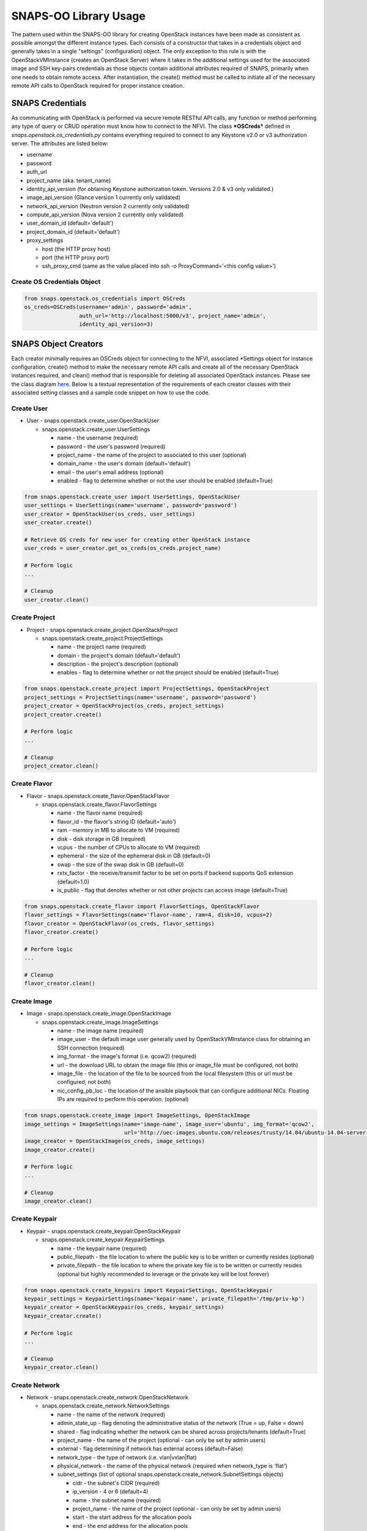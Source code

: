 **********************
SNAPS-OO Library Usage
**********************

The pattern used within the SNAPS-OO library for creating OpenStack
instances have been made as consistent as possible amongst the different
instance types. Each consists of a constructor that takes in a
credentials object and generally takes in a single "settings"
(configuration) object. The only exception to this rule is with the
OpenStackVMInstance (creates an OpenStack Server) where it takes in the
additional settings used for the associated image and SSH key-pairs
credentials as those objects contain additional attributes required of
SNAPS, primarily when one needs to obtain remote access. After
instantiation, the create() method must be called to initiate all of the
necessary remote API calls to OpenStack required for proper instance
creation.

SNAPS Credentials
=================

As communicating with OpenStack is performed via secure remote RESTful
API calls, any function or method performing any type of query or CRUD
operation must know how to connect to the NFVI. The class ***OSCreds***
defined in *snaps.openstack.os\_credentials.py* contains everything
required to connect to any Keystone v2.0 or v3 authorization server. The
attributes are listed below:

-  username
-  password
-  auth\_url
-  project\_name (aka. tenant\_name)
-  identity\_api\_version (for obtaining Keystone authorization token.
   Versions 2.0 & v3 only validated.)
-  image\_api\_version (Glance version 1 currently only validated)
-  network\_api\_version (Neutron version 2 currently only validated)
-  compute\_api\_version (Nova version 2 currently only validated)
-  user\_domain\_id (default='default')
-  project\_domain\_id (default='default')
-  proxy\_settings

   -  host (the HTTP proxy host)
   -  port (the HTTP proxy port)
   -  ssh\_proxy\_cmd (same as the value placed into ssh -o
      ProxyCommand='<this config value>')

Create OS Credentials Object
----------------------------

.. code:: python

    from snaps.openstack.os_credentials import OSCreds
    os_creds=OSCreds(username='admin', password='admin',
                     auth_url='http://localhost:5000/v3', project_name='admin',
                     identity_api_version=3)

SNAPS Object Creators
=====================

Each creator minimally requires an OSCreds object for connecting to the
NFVI, associated \*Settings object for instance configuration, create()
method to make the necessary remote API calls and create all of the
necessary OpenStack instances required, and clean() method that is
responsible for deleting all associated OpenStack instances. Please see
the class diagram `here </display/SNAP/SNAPS-OO+Classes>`__. Below is a
textual representation of the requirements of each creator classes with
their associated setting classes and a sample code snippet on how to use
the code.

Create User
-----------
-  User - snaps.openstack.create\_user.OpenStackUser

   -  snaps.openstack.create\_user.UserSettings

      -  name - the username (required)
      -  password - the user's password (required)
      -  project\_name - the name of the project to associated to this
         user (optional)
      -  domain\_name - the user's domain (default='default')
      -  email - the user's email address (optional)
      -  enabled - flag to determine whether or not the user should be
         enabled (default=True)

.. code:: python

    from snaps.openstack.create_user import UserSettings, OpenStackUser
    user_settings = UserSettings(name='username', password='password')
    user_creator = OpenStackUser(os_creds, user_settings)
    user_creator.create()

    # Retrieve OS creds for new user for creating other OpenStack instance
    user_creds = user_creator.get_os_creds(os_creds.project_name)

    # Perform logic
    ...

    # Cleanup
    user_creator.clean()

Create Project
--------------
-  Project - snaps.openstack.create\_project.OpenStackProject

   -  snaps.openstack.create\_project.ProjectSettings

      -  name - the project name (required)
      -  domain - the project's domain (default='default')
      -  description - the project's description (optional)
      -  enables - flag to determine whether or not the project should
         be enabled (default=True)


.. code:: python

    from snaps.openstack.create_project import ProjectSettings, OpenStackProject
    project_settings = ProjectSettings(name='username', password='password')
    project_creator = OpenStackProject(os_creds, project_settings)
    project_creator.create()

    # Perform logic
    ...

    # Cleanup
    project_creator.clean()

Create Flavor
-------------
-  Flavor - snaps.openstack.create\_flavor.OpenStackFlavor

   -  snaps.openstack.create\_flavor.FlavorSettings

      -  name - the flavor name (required)
      -  flavor\_id - the flavor's string ID (default='auto')
      -  ram - memory in MB to allocate to VM (required)
      -  disk - disk storage in GB (required)
      -  vcpus - the number of CPUs to allocate to VM (required)
      -  ephemeral - the size of the ephemeral disk in GB (default=0)
      -  swap - the size of the swap disk in GB (default=0)
      -  rxtx\_factor - the receive/transmit factor to be set on ports
         if backend supports QoS extension (default=1.0)
      -  is\_public - flag that denotes whether or not other projects
         can access image (default=True)

.. code:: python

    from snaps.openstack.create_flavor import FlavorSettings, OpenStackFlavor
    flavor_settings = FlavorSettings(name='flavor-name', ram=4, disk=10, vcpus=2)
    flavor_creator = OpenStackFlavor(os_creds, flavor_settings)
    flavor_creator.create()

    # Perform logic
    ...

    # Cleanup
    flavor_creator.clean()

Create Image
------------
-  Image - snaps.openstack.create\_image.OpenStackImage

   -  snaps.openstack.create\_image.ImageSettings

      -  name - the image name (required)
      -  image\_user - the default image user generally used by
         OpenStackVMInstance class for obtaining an SSH connection
         (required)
      -  img\_format - the image's format (i.e. qcow2) (required)
      -  url - the download URL to obtain the image file (this or
         image\_file must be configured, not both)
      -  image\_file - the location of the file to be sourced from the
         local filesystem (this or url must be configured, not both)
      -  nic\_config\_pb\_loc - the location of the ansible playbook
         that can configure additional NICs. Floating IPs are required
         to perform this operation. (optional)


.. code:: python

    from snaps.openstack.create_image import ImageSettings, OpenStackImage
    image_settings = ImageSettings(name='image-name', image_user='ubuntu', img_format='qcow2',
                                   url='http://uec-images.ubuntu.com/releases/trusty/14.04/ubuntu-14.04-server-cloudimg-amd64-disk1.img')
    image_creator = OpenStackImage(os_creds, image_settings)
    image_creator.create()

    # Perform logic
    ...

    # Cleanup
    image_creator.clean()

Create Keypair
--------------
-  Keypair - snaps.openstack.create\_keypair.OpenStackKeypair

   -  snaps.openstack.create\_keypair.KeypairSettings

      -  name - the keypair name (required)
      -  public\_filepath - the file location to where the public key is
         to be written or currently resides (optional)
      -  private\_filepath - the file location to where the private key
         file is to be written or currently resides (optional but highly
         recommended to leverage or the private key will be lost
         forever)

.. code:: python

    from snaps.openstack.create_keypairs import KeypairSettings, OpenStackKeypair
    keypair_settings = KeypairSettings(name='kepair-name', private_filepath='/tmp/priv-kp')
    keypair_creator = OpenStackKeypair(os_creds, keypair_settings)
    keypair_creator.create()

    # Perform logic
    ...

    # Cleanup
    keypair_creator.clean()

Create Network
--------------

-  Network - snaps.openstack.create\_network.OpenStackNetwork

   -  snaps.openstack.create\_network.NetworkSettings

      -  name - the name of the network (required)
      -  admin\_state\_up - flag denoting the administrative status of
         the network (True = up, False = down)
      -  shared - flag indicating whether the network can be shared
         across projects/tenants (default=True)
      -  project\_name - the name of the project (optional - can only be
         set by admin users)
      -  external - flag determining if network has external access
         (default=False)
      -  network\_type - the type of network (i.e. vlan\|vxlan\|flat)
      -  physical\_network - the name of the physical network (required
         when network\_type is 'flat')
      -  subnet\_settings (list of optional
         snaps.openstack.create\_network.SubnetSettings objects)

         -  cidr - the subnet's CIDR (required)
         -  ip\_version - 4 or 6 (default=4)
         -  name - the subnet name (required)
         -  project\_name - the name of the project (optional - can only
            be set by admin users)
         -  start - the start address for the allocation pools
         -  end - the end address for the allocation pools
         -  gateway\_ip - the gateway IP
         -  enable\_dhcp - flag to determine whether or not to enable
            DHCP (optional)
         -  dns\_nameservers - a list of DNS nameservers
         -  host\_routes - list of host route dictionaries for subnet
            (optional, see pydoc and Neutron API for more details)
         -  destination - the destination for static route (optional)
         -  nexthop - the next hop for the destination (optional)
         -  ipv6\_ra\_mode - valid values include: 'dhcpv6-stateful',
            'dhcp6v-stateless', 'slaac' (optional)
         -  ipvc\_address\_mode - valid values include:
            'dhcpv6-stateful', 'dhcp6v-stateless', 'slaac' (optional)

.. code:: python

    from snaps.openstack.create_network import NetworkSettings, SubnetSettings, OpenStackNetwork

    subnet_settings = SubnetSettings(name='subnet-name', cidr='10.0.0.0/24')
    network_settings = NetworkSettings(name='network-name', subnet_settings=[subnet_settings])

    network_creator = OpenStackNetwork(os_creds, network_settings)
    network_creator.create()

    # Perform logic
    ...

    # Cleanup
    network_creator.clean()

Create Security Group
---------------------

-  Security Group -
   snaps.openstack.create\_security\_group.OpenStackSecurityGroup

   -  snaps.openstack.create\_security\_group.SecurityGroupSettings

      -  name - the security group's name (required)
      -  description - the description (optional)
      -  project\_name - the name of the project (optional - can only be
         set by admin users)
      -  rule\_settings (list of
         optional snaps.openstack.create\_security\_group.SecurityGroupRuleSettings
         objects)

         -  sec\_grp\_name - the name of the associated security group
            (required)
         -  description - the description (optional)
         -  direction - enum
            snaps.openstack.create\_security\_group.Direction (required)
         -  remote\_group\_id - the group ID to associate with this rule
         -  protocol -
            enum snaps.openstack.create\_security\_group.Protocol
            (optional)
         -  ethertype -
            enum snaps.openstack.create\_security\_group.Ethertype
            (optional)
         -  port\_range\_min - the max port number in the range that is
            matched by the security group rule (optional)
         -  port\_range\_max - the min port number in the range that is
            matched by the security group rule (optional)
         -  sec\_grp\_rule - the rule object to a security group rule
            object to associate (note: does not work currently)
         -  remote\_ip\_prefix - the remote IP prefix to associate with
            this metering rule packet (optional)

.. code:: python

    from snaps.openstack.create_security_group import SecurityGroupSettings, SecurityGroupRuleSettings, Direction, OpenStackSecurityGroup

    rule_settings = SubnetSettings(name='subnet-name', cidr='10.0.0.0/24')
    network_settings = NetworkSettings(name='network-name', subnet_settings=[subnet_settings])

    sec_grp_name = 'sec-grp-name'
    rule_settings = SecurityGroupRuleSettings(name=sec_grp_name, direction=Direction.ingress)
    security_group_settings = SecurityGroupSettings(name=sec_grp_name, rule_settings=[rule_settings])

    security_group_creator = OpenStackSecurityGroup(os_creds, security_group_settings)
    security_group_creator.create()

    # Perform logic
    ...

    # Cleanup
    security_group_creator.clean()

Create Router
-------------

-  Router - snaps.openstack.create\_router.OpenStackRouter

   -  snaps.openstack.create\_router.RouterSettings

      -  name - the router name (required)
      -  project\_name - the name of the project (optional - can only be
         set by admin users)
      -  external\_gateway - the name of the external network (optional)
      -  admin\_state\_up - flag to denote the administrative status of
         the router (default=True)
      -  external\_fixed\_ips - dictionary containing the IP address
         parameters (parameter not tested)
      -  internal\_subnets - list of subnet names to which this router
         will connect (optional)
      -  port\_settings (list of optional
         snaps.openstack.create\_router.PortSettings objects) - creates
         custom ports to internal subnets (similar to internal\_subnets
         with more control)

         -  name
         -  network\_name
         -  admin\_state\_up
         -  project\_name - the name of the project (optional - can only
            be set by admin users)
         -  mac\_address
         -  ip\_addrs
         -  fixed\_ips
         -  security\_groups
         -  allowed\_address\_pairs
         -  opt\_value
         -  opt\_name
         -  device\_owner
         -  device\_id

.. code:: python

    from snaps.openstack.create_router import RouterSettings, OpenStackRouter

    router_settings = RouterSettings(name='router-name', external_gateway='external')
    router_creator = OpenStackRouter(os_creds, router_settings)
    router_creator.create()

    # Perform logic
    ...

    # Cleanup
    router_creator.clean()

Create VM Instance
------------------

-  VM Instances - snaps.openstack.create\_instance.OpenStackVmInstance

   -  snaps.openstack.create\_instance.VmInstanceSettings

      -  name - the name of the VM (required)
      -  flavor - the name of the flavor (required)
      -  port\_settings - list of
         snaps.openstack.create\_network.PortSettings objects where each
         denote a NIC (see above in create router section for details)
         API does not require, but newer NFVIs now require VMs have at
         least one network
      -  security\_group\_names - a list of security group names to
         apply to VM
      -  floating\_ip\_settings (list of
         snaps.openstack\_create\_instance.FloatingIpSettings objects)

         -  name - a name to a floating IP for easy lookup 
         -  port\_name - the name of the VM port on which the floating
            IP should be applied (required)
         -  router\_name - the name of the router to the external
            network (required)
         -  subnet\_name - the name of the subnet on which to attach the
            floating IP (optional)
         -  provisioning - when true, this floating IP will be used for
            provisioning which will come into play once we are able to
            get multiple floating IPs working.

      -  sudo\_user - overrides the image\_settings.image\_user value
         when attempting to connect via SSH
      -  vm\_boot\_timeout - the number of seconds that the thread will
         block when querying the VM's status when building (default=900)
      -  vm\_delete\_timeout - the number of seconds that the thread
         will block when querying the VM's status when deleting
         (default=300)
      -  ssh\_connect\_timeout - the number of seconds that the thread
         will block when attempting to obtain an SSH connection
         (default=180)
      -  availability\_zone - the name of the compute server on which to
         deploy the VM (optional must be admin)
      -  userdata - the cloud-init script to execute after VM has been
         started

   -  image\_settings - see snaps.openstack.create\_image.ImageSettings
      above (required)
   -  keypair\_settings - see
      snaps.openstack.create\_keypairs.KeypairSettings above (optional)

.. code:: python

    from snaps.openstack.create_instance import VmInstanceSettings, FloatingIpSettings, OpenStackVmInstance
    from snaps.openstack.create_network import PortSettings

    port_settings = PortSettings(name='port-name', network_name=network_settings.name)
    floating_ip_settings = FloatingIpSettings(name='fip1', port_name=port_settings.name, router_name=router_settings.name)
    instance_settings = VmInstanceSettings(name='vm-name', flavor='flavor_settings.name', port_settings=[port_settings],
                                           floating_ip_settings=[floating_ip_settings])

    instance_creator = OpenStackVmInstance(os_creds, instance_settings, image_settings, kepair_settings)
    instance_creator.create()

    # Perform logic
    ...
    ssh_client = instance_creator.ssh_client()
    ...

    # Cleanup
    instance_creator.clean()

Ansible Provisioning
====================

Being able to easily create OpenStack instances such as virtual networks
and VMs is a good start to the problem of NFV; however, an NFVI is
useless unless there is some software performing some function. This is
why we added Ansible playbook support to SNAPS-OO which can be located
in snaps.provisioning.ansible\_utils#apply\_playbook. See below for a
description of that function's parameters:

-  playbook\_path - the file location of the ansible playbook
-  hosts\_inv - a list of hosts/IP addresses to which the playbook will
   be applied
-  host\_user - the user (preferably sudo) to use for applying the
   playbook
-  ssh\_priv\_key\_file\_path - the location to the private key file
   used for SSH
-  variables - a dict() of substitution values for Jinga2 templates
   leveraged by Ansible
-  proxy\_setting - used to extract the SSH proxy command (optional)

Apply Ansible Playbook Utility
------------------------------

.. code:: python

    from snaps.provisioning import ansible_utils

    ansible_utils.apply_playbook(playbook_path='provisioning/tests/playbooks/simple_playbook.yml',
                                 hosts_inv=[ip], host_user=user, ssh_priv_key_file_path=priv_key,
                                 proxy_setting=self.os_creds.proxy_settings)

OpenStack Utilities
===================

For those who do like working procedurally, SNAPS-OO also leverages
utilitarian functions for nearly every query or request made to
OpenStack. This pattern will make it easier to deal with API version
changes as they would all be made in one place. (see keystone\_utils for
an example of this pattern as this is the only API where SNAPS is
supporting more than one version)

-  snaps.openstack.utils.keystone\_utils - for calls to the Keystone
   APIs
-  snaps.openstack.utils.glance\_utils - for calls to the Glance APIs
-  snaps.openstack.utils.neutron\_utils - for calls to the Neutron APIs
-  snaps.openstack.utils.nova\_utils - for calls to the Nova APIs

